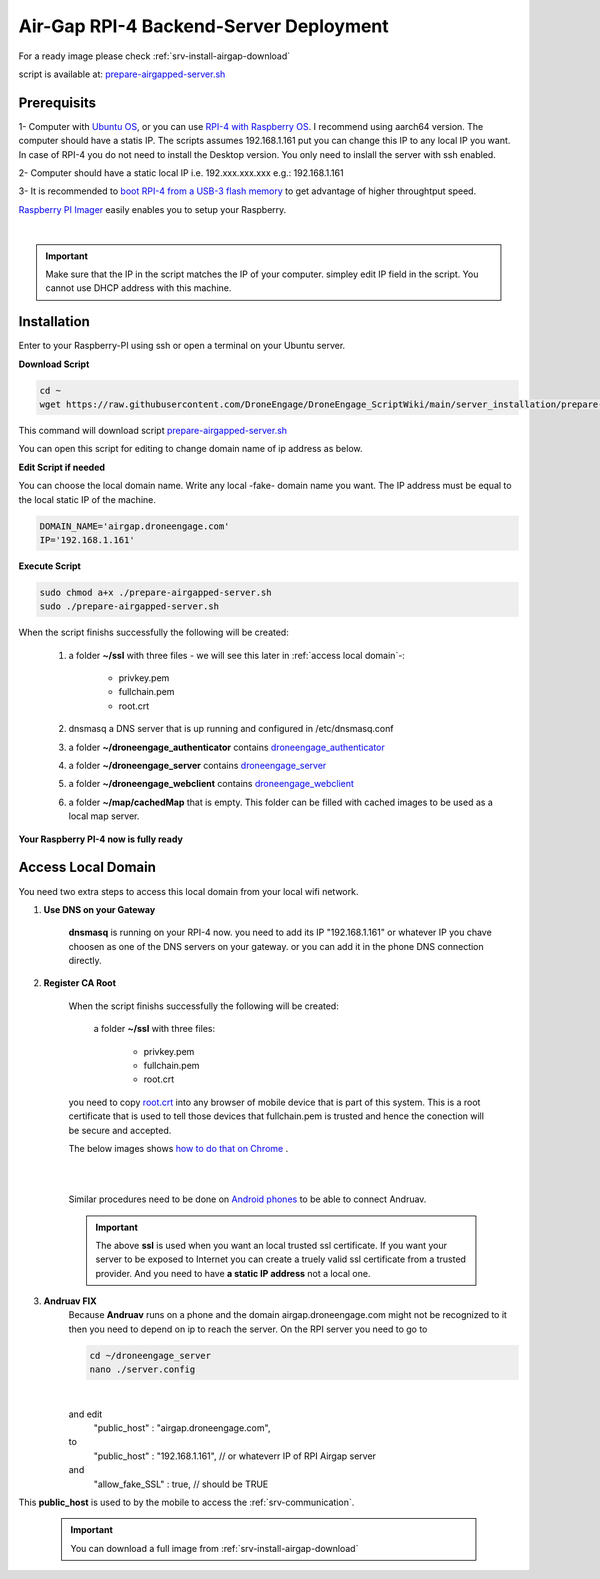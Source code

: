 .. _srv-install-airgap:

=======================================
Air-Gap RPI-4 Backend-Server Deployment
=======================================


For a ready image please check :ref:`srv-install-airgap-download`

.. youtube:: R1BedRTxuuY

    
script is available at: `prepare-airgapped-server.sh <https://raw.githubusercontent.com/HefnySco/andruav_droneengane_scripts/main/server_installation/prepare-airgapped-server.sh>`_



Prerequisits
============

1- Computer with `Ubuntu OS <https://ubuntu.com/>`_, or you can use `RPI-4 with Raspberry OS <https://www.raspberrypi.com/software/>`_. I recommend using aarch64 version. The computer should have a statis IP. The scripts assumes 192.168.1.161 put you can change this IP to any local IP you want. In case of RPI-4 you do not need to install the Desktop version. You only need to inslall the server with ssh enabled.

2- Computer should have a static local IP i.e. 192.xxx.xxx.xxx e.g.: 192.168.1.161

3- It is recommended to `boot RPI-4 from a USB-3 flash memory <https://www.tomshardware.com/how-to/boot-raspberry-pi-4-usb>`_  to get advantage of higher throughtput speed.




`Raspberry PI Imager <https://www.raspberrypi.com/software/>`_  easily enables you to setup your Raspberry.


.. youtube:: ntaXWS8Lk34



|

.. important::
    Make sure that the IP in the script matches the IP of your computer. simpley edit IP field in the script. You cannot use DHCP address with this machine.



Installation
============

Enter to your Raspberry-PI using ssh or open a terminal on your Ubuntu server.


**Download Script**

.. code-block::

    cd ~
    wget https://raw.githubusercontent.com/DroneEngage/DroneEngage_ScriptWiki/main/server_installation/prepare-airgapped-server.sh

This command will download script `prepare-airgapped-server.sh <https://raw.githubusercontent.com/DroneEngage/DroneEngage_ScriptWiki/main/server_installation/prepare-airgapped-server.sh>`_

You can open this script for editing to change domain name of ip address as below.


**Edit Script if needed**

You can choose the local domain name. Write any local -fake- domain name you want.
The IP address must be equal to the local static IP of the machine.

.. code-block:: bash

    DOMAIN_NAME='airgap.droneengage.com'
    IP='192.168.1.161' 


**Execute Script**

.. code-block:: bash

    sudo chmod a+x ./prepare-airgapped-server.sh
    sudo ./prepare-airgapped-server.sh


When the script finishs successfully the following will be created:

    #. a folder **~/ssl** with three files - we will see this later in :ref:`access local domain`-:

        * privkey.pem
        * fullchain.pem
        * root.crt
        
    #. dnsmasq a DNS server that is up running and configured in /etc/dnsmasq.conf

    #. a folder **~/droneengage_authenticator** contains `droneengage_authenticator <https://github.com/DroneEngage/droneenage_authenticator.git>`_ 

    #. a folder **~/droneengage_server** contains `droneengage_server <https://github.com/DroneEngage/droneengage_server.git>`_ 

    #. a folder **~/droneengage_webclient** contains `droneengage_webclient <https://github.com/DroneEngage/droneengage_webclient.git>`_ 

    #. a folder **~/map/cachedMap** that is empty. This folder can be filled with cached images to be used as a local map server.
        
**Your Raspberry PI-4 now is fully ready**

Access Local Domain
===================

You need two extra steps to access this local domain from your local wifi network.

#. **Use DNS on your Gateway**
    
    **dnsmasq** is  running on your RPI-4 now. you need to add its IP "192.168.1.161" or whatever IP you chave choosen as one of the DNS servers on your gateway.
    or you can add it in the phone DNS connection directly.



#. **Register CA Root**

    When the script finishs successfully the following will be created:

        a folder **~/ssl** with three files:

            * privkey.pem
            * fullchain.pem
            * root.crt

    you need to copy `root.crt <https://github.com/DroneEngage/DroneEngage_ScriptWiki/blob/main/server_installation/root.crt>`_ into any browser of mobile device that is part of this system.
    This is a root certificate that is used to tell those devices that fullchain.pem is trusted and hence the conection will be secure and accepted. 

    The below images shows `how to do that on Chrome <https://support.google.com/chrome/a/answer/6342302?hl=en>`_ .

    .. image:: ./images/srv_certificate1.png
        :height: 400px
        :align: center
        :alt: register root certificate in Authorities section in Chrome.


    |

    .. image:: ./images/srv_certificate2.png
        :height: 400px
        :align: center
        :alt: register root certificate in Authorities section in Chrome.

    |

    Similar procedures need to be done on `Android phones <https://support.google.com/pixelphone/answer/2844832?hl=en>`_ to be able to connect Andruav.

    .. important::

        The above **ssl** is used when you want an local trusted ssl certificate. If you want your server to be exposed to Internet you can create a truely valid
        ssl certificate from a trusted provider. And you need to have **a static IP address** not a local one.


#. **Andruav FIX**
    Because **Andruav** runs on a phone and the domain airgap.droneengage.com might not be recognized to it then you need to depend on ip to reach the server.
    On the RPI server you need to go to 

    .. code-block:: bash

        cd ~/droneengage_server
        nano ./server.config
    
    .. image:: ./images/comm_server_config.png
        :height: 400px
        :align: center
        :alt: register root certificate in Authorities section in Chrome.

    |

    and edit 
        "public_host"                   : "airgap.droneengage.com",
    to 
        "public_host"                   : "192.168.1.161", // or whateverr IP of RPI Airgap server
    and 
        "allow_fake_SSL"                : true,  // should be TRUE

This **public_host** is used to by the mobile to access the :ref:`srv-communication`.

    .. important::

        You can download a full image from :ref:`srv-install-airgap-download`

    
    






